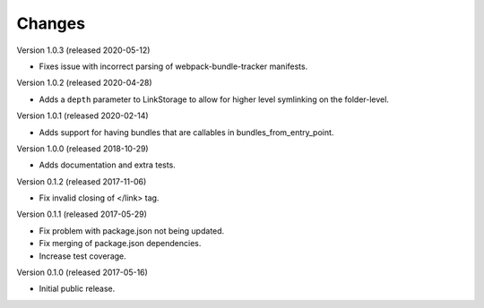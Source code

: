 Changes
=======

Version 1.0.3 (released 2020-05-12)

- Fixes issue with incorrect parsing of webpack-bundle-tracker manifests.

Version 1.0.2 (released 2020-04-28)

- Adds a ``depth`` parameter to LinkStorage to allow for higher level
  symlinking on the folder-level.

Version 1.0.1 (released 2020-02-14)

- Adds support for having bundles that are callables in
  bundles_from_entry_point.

Version 1.0.0 (released 2018-10-29)

- Adds documentation and extra tests.

Version 0.1.2 (released 2017-11-06)

- Fix invalid closing of </link> tag.

Version 0.1.1 (released 2017-05-29)

- Fix problem with package.json not being updated.
- Fix merging of package.json dependencies.
- Increase test coverage.

Version 0.1.0 (released 2017-05-16)

- Initial public release.
